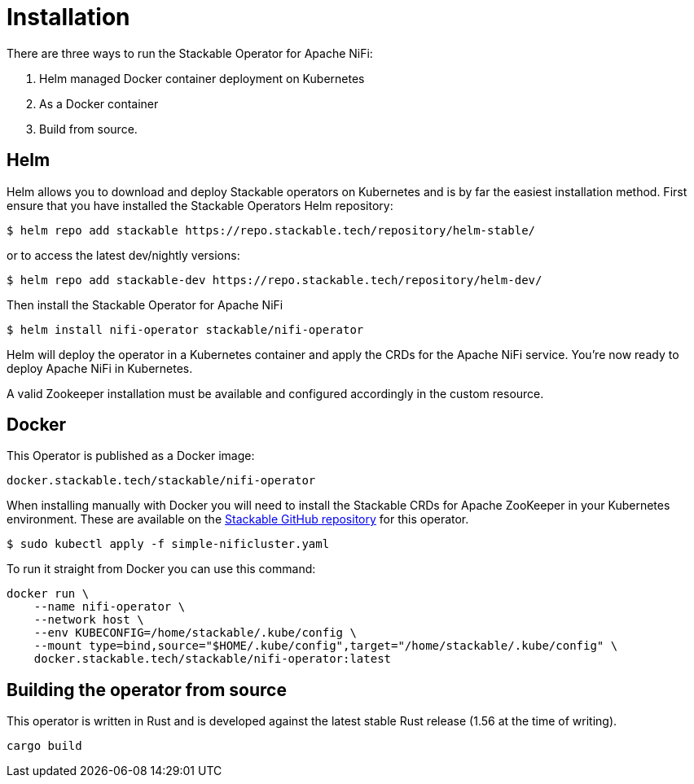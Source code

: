 = Installation

There are three ways to run the Stackable Operator for Apache NiFi:

1. Helm managed Docker container deployment on Kubernetes

2. As a Docker container

3. Build from source.


== Helm
Helm allows you to download and deploy Stackable operators on Kubernetes and is by far the easiest installation method. First ensure that you have installed the Stackable Operators Helm repository:
[source,bash]
----
$ helm repo add stackable https://repo.stackable.tech/repository/helm-stable/
----
or to access the latest dev/nightly versions:
----
$ helm repo add stackable-dev https://repo.stackable.tech/repository/helm-dev/
----

Then install the Stackable Operator for Apache NiFi
[source,bash]
----
$ helm install nifi-operator stackable/nifi-operator
----

Helm will deploy the operator in a Kubernetes container and apply the CRDs for the Apache NiFi service. You're now ready to deploy Apache NiFi in Kubernetes.

A valid Zookeeper installation must be available and configured accordingly in the custom resource.

== Docker

This Operator is published as a Docker image:

[source]
----
docker.stackable.tech/stackable/nifi-operator
----

When installing manually with Docker you will need to install the Stackable CRDs for Apache ZooKeeper in your Kubernetes environment. These are available on the
https://github.com/stackabletech/nifi-operator/tree/main/deploy/crd[Stackable GitHub repository] for this operator.
[source]
----
$ sudo kubectl apply -f simple-nificluster.yaml
----

To run it straight from Docker you can use this command:
[source,bash]
----
docker run \
    --name nifi-operator \
    --network host \
    --env KUBECONFIG=/home/stackable/.kube/config \
    --mount type=bind,source="$HOME/.kube/config",target="/home/stackable/.kube/config" \
    docker.stackable.tech/stackable/nifi-operator:latest
----

== Building the operator from source

This operator is written in Rust and is developed against the latest stable Rust release (1.56 at the time of writing).

[source]
----
cargo build
----
